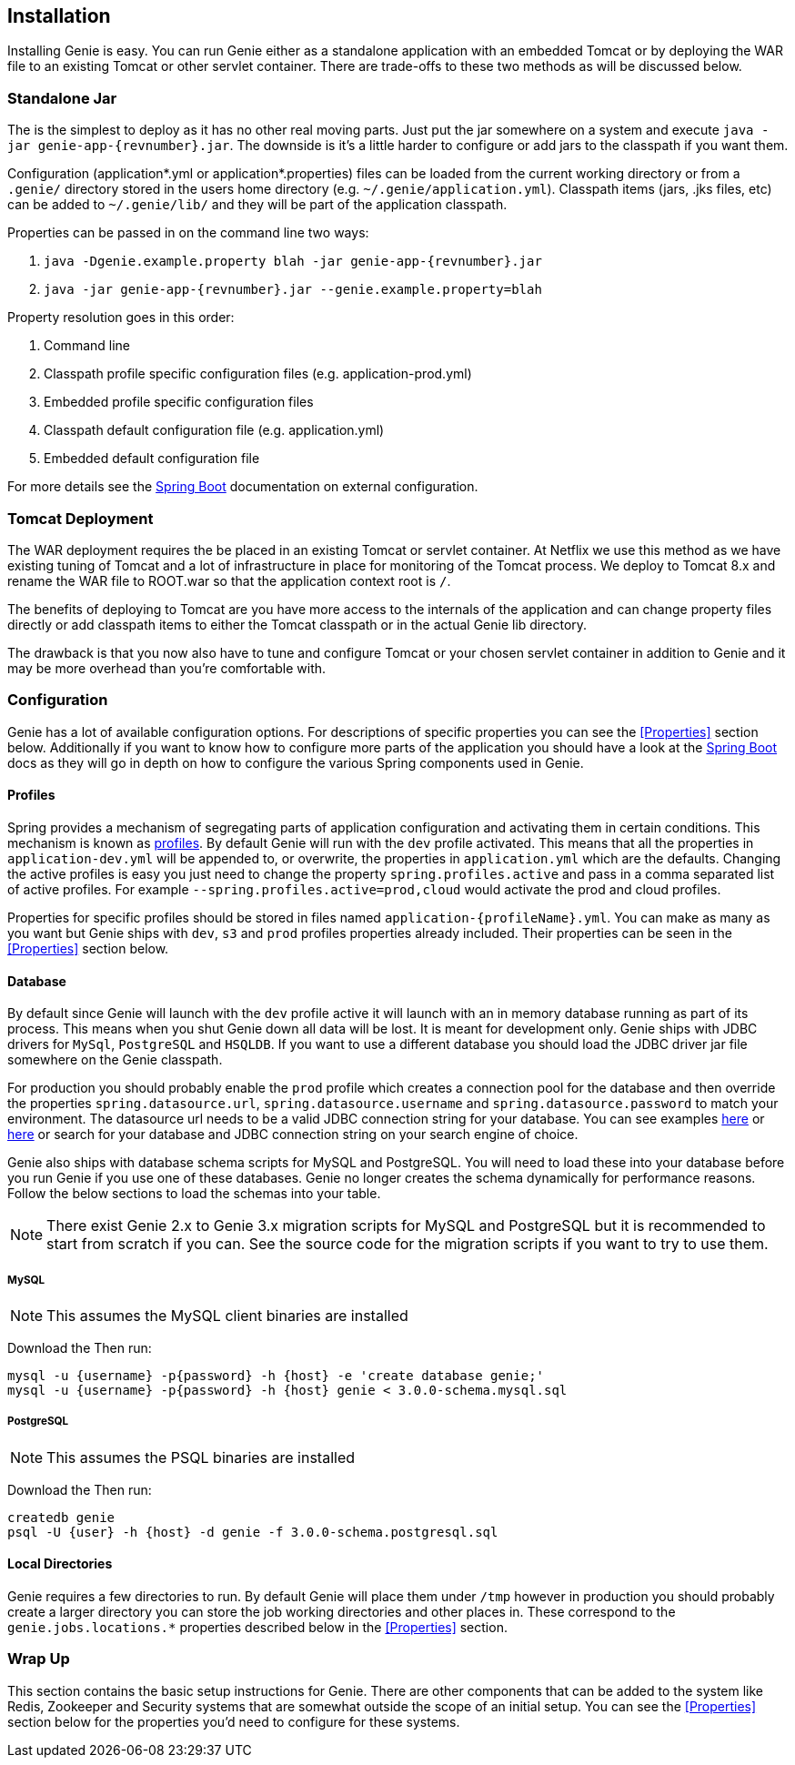== Installation

Installing Genie is easy. You can run Genie either as a standalone application with an embedded Tomcat or by deploying
the WAR file to an existing Tomcat or other servlet container. There are trade-offs to these two methods as will be
discussed below.

=== Standalone Jar

The
ifeval::[{isSnapshot} == true]
http://oss.jfrog.org/libs-snapshot/com/netflix/genie/genie-app/{revnumber}/[standalone jar]
endif::[]
ifeval::[{isSnapshot} == false]
https://bintray.com/netflixoss/maven/download_file?file_path=com%2Fnetflix%2Fgenie%2Fgenie-app%2F{revnumber}%2Fgenie-app-{revnumber}.jar[standalone jar]
endif::[]
is the simplest to deploy as it has no other real moving parts. Just
put the jar somewhere on a system and execute `java -jar genie-app-{revnumber}.jar`. The downside is it's a little
harder to configure or add jars to the classpath if you want them.

Configuration (application*.yml or application*.properties) files can be loaded from the current working directory or
from a `.genie/` directory stored in the users home directory (e.g. `~/.genie/application.yml`). Classpath items (jars,
.jks files, etc) can be added to `~/.genie/lib/` and they will be part of the application classpath.

Properties can be passed in on the command line two ways:

. `java -Dgenie.example.property blah -jar genie-app-{revnumber}.jar`
. `java -jar genie-app-{revnumber}.jar --genie.example.property=blah`

Property resolution goes in this order:

. Command line
. Classpath profile specific configuration files (e.g. application-prod.yml)
. Embedded profile specific configuration files
. Classpath default configuration file (e.g. application.yml)
. Embedded default configuration file

For more details see the
http://docs.spring.io/spring-boot/docs/{springBootVersion}/reference/htmlsingle/#boot-features-external-config[Spring Boot]
documentation on external configuration.

=== Tomcat Deployment

The WAR deployment requires the
ifeval::[{isSnapshot} == true]
http://oss.jfrog.org/libs-snapshot/com/netflix/genie/genie-war/{revnumber}/[WAR file]
endif::[]
ifeval::[{isSnapshot} == false]
https://bintray.com/netflixoss/maven/download_file?file_path=com%2Fnetflix%2Fgenie%2Fgenie-war%2F{revnumber}%2Fgenie-war-{revnumber}.war[WAR file]
endif::[]
be placed in an existing Tomcat or servlet
container. At Netflix we use this method as we have existing tuning of Tomcat and a lot of infrastructure in place
for monitoring of the Tomcat process. We deploy to Tomcat 8.x and rename the WAR file to ROOT.war so that the
application context root is `/`.

The benefits of deploying to Tomcat are you have more access to the internals of the application and can change
property files directly or add classpath items to either the Tomcat classpath or in the actual Genie lib directory.

The drawback is that you now also have to tune and configure Tomcat or your chosen servlet container in addition to
Genie and it may be more overhead than you're comfortable with.

=== Configuration

Genie has a lot of available configuration options. For descriptions of specific properties you can see the
<<Properties>> section below. Additionally if you want to know how to configure more parts of the application you
should have a look at the http://docs.spring.io/spring-boot/docs/{springBootVersion}/reference/htmlsingle/[Spring Boot] docs
as they will go in depth on how to configure the various Spring components used in Genie.

==== Profiles

Spring provides a mechanism of segregating parts of application configuration and activating them in certain
conditions. This mechanism is known as
http://docs.spring.io/spring-boot/docs/{springBootVersion}/reference/htmlsingle/#boot-features-profiles[profiles]. By default
Genie will run with the `dev` profile activated. This means that all the properties in `application-dev.yml` will be
appended to, or overwrite, the properties in `application.yml` which are the defaults. Changing the active profiles is
easy you just need to change the property `spring.profiles.active` and pass in a comma separated list of active
profiles. For example `--spring.profiles.active=prod,cloud` would activate the prod and cloud profiles.

Properties for specific profiles should be stored in files named `application-{profileName}.yml`. You can make as many
as you want but Genie ships with `dev`, `s3` and `prod` profiles properties already included. Their properties can be
seen in the <<Properties>> section below.

==== Database

By default since Genie will launch with the `dev` profile active it will launch with an in memory database running as
part of its process. This means when you shut Genie down all data will be lost. It is meant for development only. Genie
ships with JDBC drivers for `MySql`, `PostgreSQL` and `HSQLDB`. If you want to use a different database you should load
the JDBC driver jar file somewhere on the Genie classpath.

For production you should probably enable the `prod` profile which creates a connection pool for the database and then
override the properties `spring.datasource.url`, `spring.datasource.username` and `spring.datasource.password` to match
your environment. The datasource url needs to be a valid JDBC connection string for your database. You can see examples
http://www.java2s.com/Tutorial/Java/0340__Database/AListofJDBCDriversconnectionstringdrivername.htm[here] or
http://alvinalexander.com/java/jdbc-connection-string-mysql-postgresql-sqlserver[here] or search for your database
and JDBC connection string on your search engine of choice.

Genie also ships with database schema scripts for MySQL and PostgreSQL. You will need to load these into your database
before you run Genie if you use one of these databases. Genie no longer creates the schema dynamically for performance
reasons. Follow the below sections to load the schemas into your table.

NOTE: There exist Genie 2.x to Genie 3.x migration scripts for MySQL and PostgreSQL but it is recommended to start from
scratch if you can. See the source code for the migration scripts if you want to try to use them.

===== MySQL

NOTE: This assumes the MySQL client binaries are installed

Download the
ifeval::[{isSnapshot} == true]
https://github.com/Netflix/genie/blob/master/genie-ddl/src/main/sql/mysql/3.0.0-schema.mysql.sql[MySQL Schema].
endif::[]
ifeval::[{isSnapshot} == false]
https://github.com/Netflix/genie/blob/v{revnumber}/genie-ddl/src/main/sql/mysql/3.0.0-schema.mysql.sql[MySQL Schema].
endif::[]
Then run:

[source,bash]
----
mysql -u {username} -p{password} -h {host} -e 'create database genie;'
mysql -u {username} -p{password} -h {host} genie < 3.0.0-schema.mysql.sql
----

===== PostgreSQL

NOTE: This assumes the PSQL binaries are installed

Download the
ifeval::[{isSnapshot} == true]
https://github.com/Netflix/genie/blob/master/genie-ddl/src/main/sql/postgresql/3.0.0-schema.postgresql.sql[PostgreSQL Schema]
endif::[]
ifeval::[{isSnapshot} == false]
https://github.com/Netflix/genie/blob/v{revnumber}/genie-ddl/src/main/sql/postgresql/3.0.0-schema.postgresql.sql[PostgreSQL Schema]
endif::[]
Then run:

[source,bash]
----
createdb genie
psql -U {user} -h {host} -d genie -f 3.0.0-schema.postgresql.sql
----

==== Local Directories

Genie requires a few directories to run. By default Genie will place them under `/tmp` however in production you should
probably create a larger directory you can store the job working directories and other places in. These correspond to
the `genie.jobs.locations.*` properties described below in the <<Properties>> section.

=== Wrap Up

This section contains the basic setup instructions for Genie. There are other components that can be added to the
system like Redis, Zookeeper and Security systems that are somewhat outside the scope of an initial setup. You can see
the <<Properties>> section below for the properties you'd need to configure for these systems.
